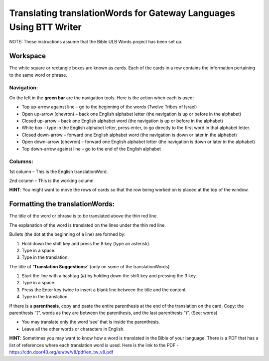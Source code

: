 Translating translationWords for Gateway Languages Using BTT Writer
============================================================================================

NOTE: These instructions assume that the Bible ULB Words project has been set up.

Workspace
----------

The white square or rectangle boxes are known as cards. Each of the cards in a row contains the information pertaining to the same word or phrase.

Navigation:
^^^^^^^^^^^

On the left in the **green bar** are the navigation tools. Here is the action when each is used:

* Top up-arrow against line –  go to the beginning of the words (Twelve Tribes of Israel)

* Open up-arrow (chevron) – back one English alphabet letter (the navigation is up or before in the alphabet)

* Closed up-arrow – back one English alphabet word (the navigation is up or before in the alphabet)

* White box – type in the English alphabet letter, press enter, to go directly to the first word in that alphabet letter.

* Closed down-arrow – forward one English alphabet word (the navigation is down or later in the alphabet)

* Open down-arrow (chevron) – forward one English alphabet letter (the navigation is down or later in the alphabet)

* Top down-arrow against line – go to the end of the English alphabet

Columns:
^^^^^^^^

1st column – This is the English translationWord. 

2nd column – This is the working column.
 
**HINT**: You might want to move the rows of cards so that the row being worked on is placed at the top of the window.
 
Formatting the translationWords:
--------------------------------

The title of the word or phrase is to be translated above the thin red line.

The explanation of the word is translated on the lines under the thin red line.

Bullets (the dot at the beginning of a line) are formed by:

1. Hold down the shift key and press the 8 key (type an asterisk).

2. Type in a space.

3. Type in the translation.

The title of **‘Translation Suggestions:’** (only on some of the translationWords)

1. Start the line with a hashtag (#) by holding down the shift key and pressing the 3 key.

2. Type in a space.

3. Press the Enter key twice to insert a blank line between the title and the content.

4. Type in the translation.
 
If there is a **parenthesis**, copy and paste the entire parenthesis at the end of the translation on the card. Copy: the parenthesis “(“, words as they are between the parenthesis, and the last parenthesis “)”. (See: words)

* You may translate only the word ‘see’ that is inside the parenthesis.

* Leave all the other words or characters in English.


**HINT**:
Sometimes you may want to know how a word is translated in the Bible of your language. There is a PDF that has a list of references where each translation word is used. Here is the link to the PDF - https://cdn.door43.org/en/tw/v8/pdf/en_tw_v8.pdf 
